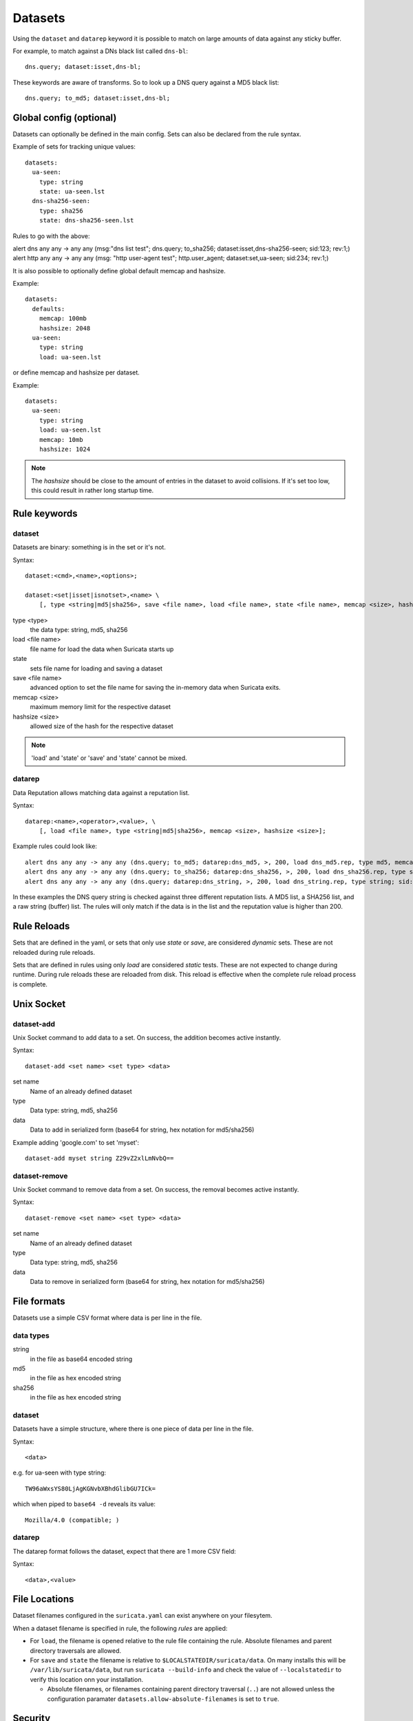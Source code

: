 Datasets
========

Using the ``dataset`` and ``datarep`` keyword it is possible to match on
large amounts of data against any sticky buffer.

For example, to match against a DNs black list called ``dns-bl``::

    dns.query; dataset:isset,dns-bl;

These keywords are aware of transforms. So to look up a DNS query against
a MD5 black list::

    dns.query; to_md5; dataset:isset,dns-bl;

Global config (optional)
------------------------

Datasets can optionally be defined in the main config. Sets can also be
declared from the rule syntax.

Example of sets for tracking unique values::

    datasets:
      ua-seen:
        type: string
        state: ua-seen.lst
      dns-sha256-seen:
        type: sha256
        state: dns-sha256-seen.lst

Rules to go with the above:

.. container:: example-rule

    alert dns any any -> any any (msg:"dns list test"; dns.query; to_sha256; dataset:isset,dns-sha256-seen; sid:123; rev:1;)

.. container:: example-rule

    alert http any any -> any any (msg: "http user-agent test"; http.user_agent; dataset:set,ua-seen; sid:234; rev:1;)

It is also possible to optionally define global default memcap and hashsize.

Example::

    datasets:
      defaults:
        memcap: 100mb
        hashsize: 2048
      ua-seen:
        type: string
        load: ua-seen.lst

or define memcap and hashsize per dataset.

Example::

    datasets:
      ua-seen:
        type: string
        load: ua-seen.lst
        memcap: 10mb
        hashsize: 1024

.. note:: The `hashsize` should be close to the amount of entries in the dataset to avoid collisions. If it's set too low, this could result in rather long startup time.

Rule keywords
-------------

dataset
~~~~~~~

Datasets are binary: something is in the set or it's not.

Syntax::

    dataset:<cmd>,<name>,<options>;

    dataset:<set|isset|isnotset>,<name> \
        [, type <string|md5|sha256>, save <file name>, load <file name>, state <file name>, memcap <size>, hashsize <size>];

type <type>
  the data type: string, md5, sha256
load <file name>
  file name for load the data when Suricata starts up
state
  sets file name for loading and saving a dataset
save <file name>
  advanced option to set the file name for saving the in-memory data
  when Suricata exits.
memcap <size>
  maximum memory limit for the respective dataset
hashsize <size>
  allowed size of the hash for the respective dataset

.. note:: 'load' and 'state' or 'save' and 'state' cannot be mixed.

datarep
~~~~~~~

Data Reputation allows matching data against a reputation list.

Syntax::

    datarep:<name>,<operator>,<value>, \
        [, load <file name>, type <string|md5|sha256>, memcap <size>, hashsize <size>];

Example rules could look like::

    alert dns any any -> any any (dns.query; to_md5; datarep:dns_md5, >, 200, load dns_md5.rep, type md5, memcap 100mb, hashsize 2048; sid:1;)
    alert dns any any -> any any (dns.query; to_sha256; datarep:dns_sha256, >, 200, load dns_sha256.rep, type sha256; sid:2;)
    alert dns any any -> any any (dns.query; datarep:dns_string, >, 200, load dns_string.rep, type string; sid:3;)

In these examples the DNS query string is checked against three different
reputation lists. A MD5 list, a SHA256 list, and a raw string (buffer) list.
The rules will only match if the data is in the list and the reputation
value is higher than 200.


Rule Reloads
------------

Sets that are defined in the yaml, or sets that only use `state` or `save`, are
considered `dynamic` sets. These are not reloaded during rule reloads.

Sets that are defined in rules using only `load` are considered `static` tests.
These are not expected to change during runtime. During rule reloads these are
reloaded from disk. This reload is effective when the complete rule reload
process is complete.


Unix Socket
-----------

dataset-add
~~~~~~~~~~~

Unix Socket command to add data to a set. On success, the addition becomes
active instantly.

Syntax::

    dataset-add <set name> <set type> <data>

set name
  Name of an already defined dataset
type
  Data type: string, md5, sha256
data
  Data to add in serialized form (base64 for string, hex notation for md5/sha256)

Example adding 'google.com' to set 'myset'::

    dataset-add myset string Z29vZ2xlLmNvbQ==

dataset-remove
~~~~~~~~~~~~~~

Unix Socket command to remove data from a set. On success, the removal becomes
active instantly.

Syntax::

    dataset-remove <set name> <set type> <data>

set name
  Name of an already defined dataset
type
  Data type: string, md5, sha256
data
  Data to remove in serialized form (base64 for string, hex notation for md5/sha256)

File formats
------------

Datasets use a simple CSV format where data is per line in the file.

data types
~~~~~~~~~~

string
  in the file as base64 encoded string
md5
  in the file as hex encoded string
sha256
  in the file as hex encoded string


dataset
~~~~~~~

Datasets have a simple structure, where there is one piece of data
per line in the file.

Syntax::

    <data>

e.g. for ua-seen with type string::

    TW96aWxsYS80LjAgKGNvbXBhdGlibGU7ICk=

which when piped to ``base64 -d`` reveals its value::

    Mozilla/4.0 (compatible; )


datarep
~~~~~~~

The datarep format follows the dataset, expect that there are 1 more CSV
field:

Syntax::

    <data>,<value>

.. _datasets_file_locations:

File Locations
--------------

Dataset filenames configured in the ``suricata.yaml`` can exist
anywhere on your filesytem.

When a dataset filename is specified in rule, the following *rules*
are applied:

- For ``load``, the filename is opened relative to the rule file
  containing the rule. Absolute filenames and parent directory
  traversals are allowed.
- For ``save`` and ``state`` the filename is relative to
  ``$LOCALSTATEDIR/suricata/data``. On many installs this will be
  ``/var/lib/suricata/data``, but run ``suricata --build-info`` and
  check the value of ``--localstatedir`` to verify this location onn
  your installation.

  - Absolute filenames, or filenames containing parent directory
    traversal (``..``) are not allowed unless the configuration
    paramater ``datasets.allow-absolute-filenames`` is set to
    ``true``.

.. _datasets_security:

Security
--------

As datasets potentially allow a rule distributor write access to your
system with ``save`` and ``state`` dataset rules, the locations
allowed are strict by default, however there are two dataset options
to tune the security of rules utilizing dataset filenames::

  datasets:
    rules:
      # Set to true to allow absolute filenames and filenames that use
      # ".." components to reference parent directories in rules that specify
      # their filenames.
      allow-absolute-filenames: false

      # Allow datasets in rules write access for "save" and
      # "state". This is enabled by default, however write access is
      # limited to the data directory.
      allow-write: true

By setting ``datasets.rules.allow-write`` to false, all ``save`` and
``state`` rules will fail to load. This option is enabled by default
to preserve compatiblity with previous 6.0 Suricata releases, however
may change in a future major release.

Pre-Suricata 6.0.13 behavior can be restored by setting
``datasets.rules.allow-absolute-filenames`` to ``true``, however
allowing so will allow any rule to overwrite any file on your system
that Suricata has write access to.
